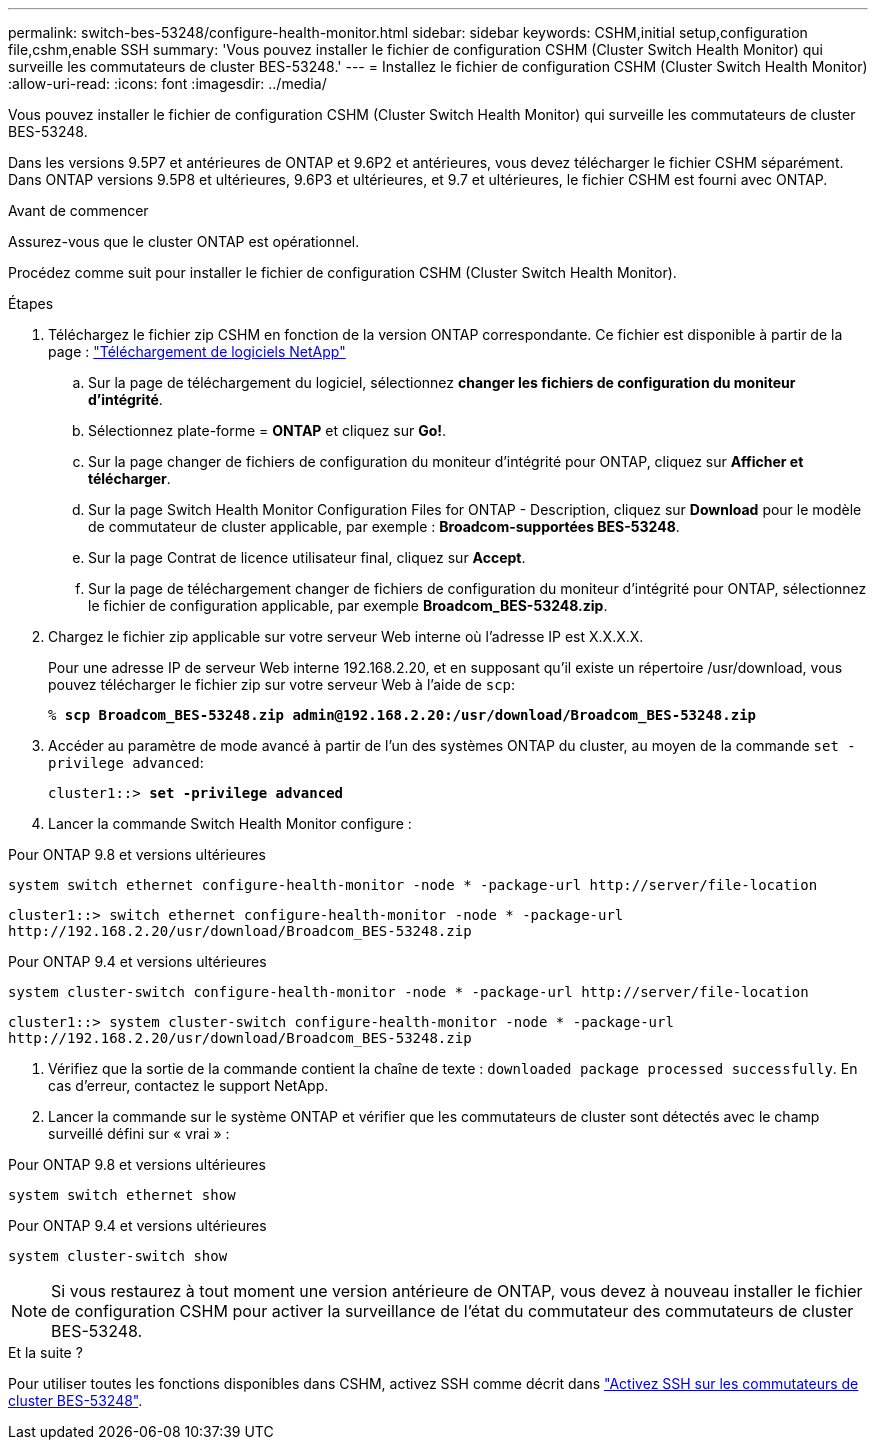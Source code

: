---
permalink: switch-bes-53248/configure-health-monitor.html 
sidebar: sidebar 
keywords: CSHM,initial setup,configuration file,cshm,enable SSH 
summary: 'Vous pouvez installer le fichier de configuration CSHM (Cluster Switch Health Monitor) qui surveille les commutateurs de cluster BES-53248.' 
---
= Installez le fichier de configuration CSHM (Cluster Switch Health Monitor)
:allow-uri-read: 
:icons: font
:imagesdir: ../media/


[role="lead"]
Vous pouvez installer le fichier de configuration CSHM (Cluster Switch Health Monitor) qui surveille les commutateurs de cluster BES-53248.

Dans les versions 9.5P7 et antérieures de ONTAP et 9.6P2 et antérieures, vous devez télécharger le fichier CSHM séparément. Dans ONTAP versions 9.5P8 et ultérieures, 9.6P3 et ultérieures, et 9.7 et ultérieures, le fichier CSHM est fourni avec ONTAP.

.Avant de commencer
Assurez-vous que le cluster ONTAP est opérationnel.

Procédez comme suit pour installer le fichier de configuration CSHM (Cluster Switch Health Monitor).

.Étapes
. Téléchargez le fichier zip CSHM en fonction de la version ONTAP correspondante. Ce fichier est disponible à partir de la page : https://mysupport.netapp.com/NOW/cgi-bin/software/["Téléchargement de logiciels NetApp"^]
+
.. Sur la page de téléchargement du logiciel, sélectionnez *changer les fichiers de configuration du moniteur d'intégrité*.
.. Sélectionnez plate-forme = *ONTAP* et cliquez sur *Go!*.
.. Sur la page changer de fichiers de configuration du moniteur d'intégrité pour ONTAP, cliquez sur *Afficher et télécharger*.
.. Sur la page Switch Health Monitor Configuration Files for ONTAP - Description, cliquez sur *Download* pour le modèle de commutateur de cluster applicable, par exemple : *Broadcom-supportées BES-53248*.
.. Sur la page Contrat de licence utilisateur final, cliquez sur *Accept*.
.. Sur la page de téléchargement changer de fichiers de configuration du moniteur d'intégrité pour ONTAP, sélectionnez le fichier de configuration applicable, par exemple *Broadcom_BES-53248.zip*.


. Chargez le fichier zip applicable sur votre serveur Web interne où l'adresse IP est X.X.X.X.
+
Pour une adresse IP de serveur Web interne 192.168.2.20, et en supposant qu'il existe un répertoire /usr/download, vous pouvez télécharger le fichier zip sur votre serveur Web à l'aide de `scp`:

+
[listing, subs="+quotes"]
----
% *scp Broadcom_BES-53248.zip admin@192.168.2.20:/usr/download/Broadcom_BES-53248.zip*
----
. Accéder au paramètre de mode avancé à partir de l'un des systèmes ONTAP du cluster, au moyen de la commande `set -privilege advanced`:
+
[listing, subs="+quotes"]
----
cluster1::> *set -privilege advanced*
----
. Lancer la commande Switch Health Monitor configure :


[role="tabbed-block"]
====
.Pour ONTAP 9.8 et versions ultérieures
--
`system switch ethernet configure-health-monitor -node * -package-url \http://server/file-location`

[listing]
----
cluster1::> switch ethernet configure-health-monitor -node * -package-url
http://192.168.2.20/usr/download/Broadcom_BES-53248.zip
----
--
.Pour ONTAP 9.4 et versions ultérieures
--
`system cluster-switch configure-health-monitor -node * -package-url \http://server/file-location`

[listing]
----
cluster1::> system cluster-switch configure-health-monitor -node * -package-url
http://192.168.2.20/usr/download/Broadcom_BES-53248.zip
----
--
====
. [[step5]]Vérifiez que la sortie de la commande contient la chaîne de texte : `downloaded package processed successfully`. En cas d'erreur, contactez le support NetApp.
. Lancer la commande sur le système ONTAP et vérifier que les commutateurs de cluster sont détectés avec le champ surveillé défini sur « vrai » :


[role="tabbed-block"]
====
.Pour ONTAP 9.8 et versions ultérieures
--
`system switch ethernet show`

--
.Pour ONTAP 9.4 et versions ultérieures
--
`system cluster-switch show`

--
====

NOTE: Si vous restaurez à tout moment une version antérieure de ONTAP, vous devez à nouveau installer le fichier de configuration CSHM pour activer la surveillance de l'état du commutateur des commutateurs de cluster BES-53248.

.Et la suite ?
Pour utiliser toutes les fonctions disponibles dans CSHM, activez SSH comme décrit dans link:configure-ssh.html["Activez SSH sur les commutateurs de cluster BES-53248"].
